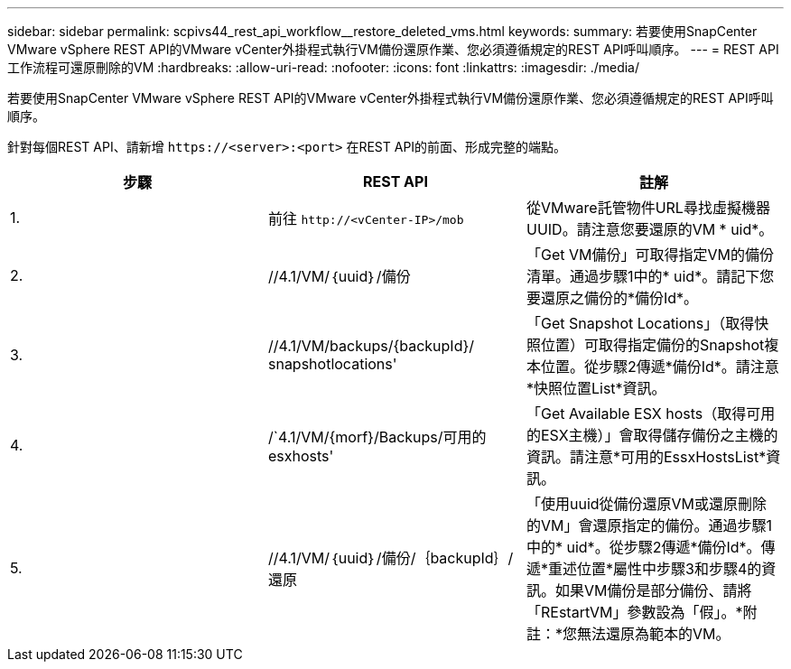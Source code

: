 ---
sidebar: sidebar 
permalink: scpivs44_rest_api_workflow__restore_deleted_vms.html 
keywords:  
summary: 若要使用SnapCenter VMware vSphere REST API的VMware vCenter外掛程式執行VM備份還原作業、您必須遵循規定的REST API呼叫順序。 
---
= REST API工作流程可還原刪除的VM
:hardbreaks:
:allow-uri-read: 
:nofooter: 
:icons: font
:linkattrs: 
:imagesdir: ./media/


[role="lead"]
若要使用SnapCenter VMware vSphere REST API的VMware vCenter外掛程式執行VM備份還原作業、您必須遵循規定的REST API呼叫順序。

針對每個REST API、請新增 `\https://<server>:<port>` 在REST API的前面、形成完整的端點。

|===
| 步驟 | REST API | 註解 


| 1. | 前往
`\http://<vCenter-IP>/mob` | 從VMware託管物件URL尋找虛擬機器UUID。請注意您要還原的VM * uid*。 


| 2. | //4.1/VM/｛uuid｝/備份 | 「Get VM備份」可取得指定VM的備份清單。通過步驟1中的* uid*。請記下您要還原之備份的*備份Id*。 


| 3. | //4.1/VM/backups/{backupId}/ snapshotlocations' | 「Get Snapshot Locations」（取得快照位置）可取得指定備份的Snapshot複本位置。從步驟2傳遞*備份Id*。請注意*快照位置List*資訊。 


| 4. | /`4.1/VM/{morf}/Backups/可用的esxhosts' | 「Get Available ESX hosts（取得可用的ESX主機）」會取得儲存備份之主機的資訊。請注意*可用的EssxHostsList*資訊。 


| 5. | //4.1/VM/｛uuid｝/備份/｛backupId｝/還原 | 「使用uuid從備份還原VM或還原刪除的VM」會還原指定的備份。通過步驟1中的* uid*。從步驟2傳遞*備份Id*。傳遞*重述位置*屬性中步驟3和步驟4的資訊。如果VM備份是部分備份、請將「REstartVM」參數設為「假」。*附註：*您無法還原為範本的VM。 
|===